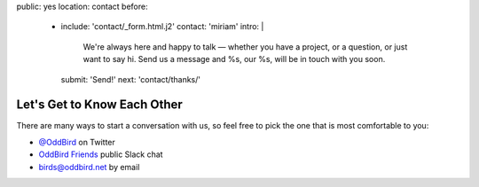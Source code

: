 public: yes
location: contact
before:
  - include: 'contact/_form.html.j2'
    contact: 'miriam'
    intro: |
      We're always here and happy to talk —
      whether you have a project,
      or a question,
      or just want to say hi.
      Send us a message
      and %s, our %s,
      will be in touch with you soon.
    submit: 'Send!'
    next: 'contact/thanks/'


Let's Get to Know Each Other
============================

There are many ways to start a conversation with us,
so feel free to pick the one that is most comfortable to you:

- `@OddBird`_ on Twitter
- `OddBird Friends`_ public Slack chat
- `birds@oddbird.net`_ by email

.. _@OddBird: http://twitter.com/oddbird
.. _OddBird Friends: http://friends.oddbird.net/
.. _birds@oddbird.net: mailto:birds@oddbird.net
